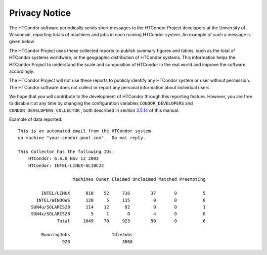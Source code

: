       

Privacy Notice
==============

The HTCondor software periodically sends short messages to the HTCondor
Project developers at the University of Wisconsin, reporting totals of
machines and jobs in each running HTCondor system. An example of such a
message is given below.

The HTCondor Project uses these collected reports to publish summary
figures and tables, such as the total of HTCondor systems worldwide, or
the geographic distribution of HTCondor systems. This information helps
the HTCondor Project to understand the scale and composition of HTCondor
in the real world and improve the software accordingly.

The HTCondor Project will not use these reports to publicly identify any
HTCondor system or user without permission. The HTCondor software does
not collect or report any personal information about individual users.

We hope that you will contribute to the development of HTCondor through
this reporting feature. However, you are free to disable it at any time
by changing the configuration variables ``CONDOR_DEVELOPERS`` and
``CONDOR_DEVELOPERS_COLLECTOR`` , both described in section
`3.5.14 <ConfigurationMacros.html#x33-2010003.5.14>`__ of this manual.

Example of data reported:

::

    This is an automated email from the HTCondor system 
    on machine "your.condor.pool.com".  Do not reply. 
     
    This Collector has the following IDs: 
        HTCondor: 6.6.0 Nov 12 2003 
        HTCondor: INTEL-LINUX-GLIBC22 
     
                         Machines Owner Claimed Unclaimed Matched Preempting 
     
             INTEL/LINUX      810    52     716        37       0          5 
           INTEL/WINDOWS      120     5     115         0       0          0 
         SUN4u/SOLARIS28      114    12      92         9       0          1 
         SUN4x/SOLARIS28        5     1       0         4       0          0 
                   Total     1049    70     923        50       0          6 
     
             RunningJobs                IdleJobs 
                     920                    3868

      
